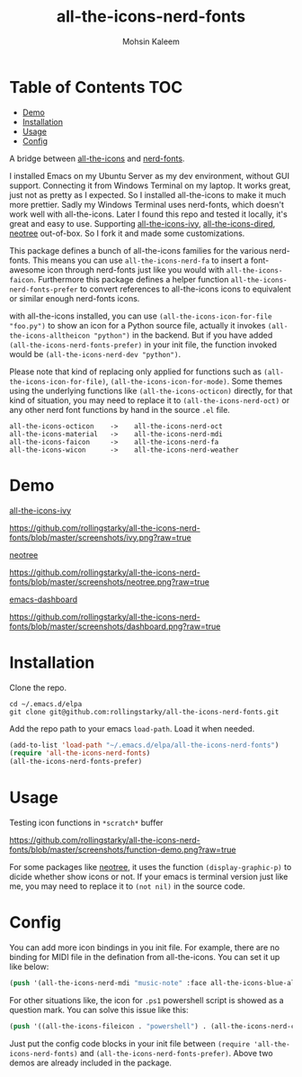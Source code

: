 #+TITLE: all-the-icons-nerd-fonts
#+AUTHOR: Mohsin Kaleem

* Table of Contents                                                     :TOC:
- [[#demo][Demo]]
- [[#installation][Installation]]
- [[#usage][Usage]]
- [[#config][Config]]


A bridge between [[https://github.com/domtronn/all-the-icons.el][all-the-icons]] and [[https://github.com/twlz0ne/nerd-fonts.el][nerd-fonts]].

I installed Emacs on my Ubuntu Server as my dev environment, without GUI support. Connecting it from Windows Terminal on my laptop.
It works great, just not as pretty as I expected. So I installed all-the-icons to make it much more prettier. Sadly my Windows Terminal uses nerd-fonts, which doesn't work well with all-the-icons.
Later I found this repo and tested it locally, it's great and easy to use. Supporting [[https://github.com/asok/all-the-icons-ivy][all-the-icons-ivy]], [[https://github.com/jtbm37/all-the-icons-dired][all-the-icons-dired]], [[https://github.com/jaypei/emacs-neotree][neotree]] out-of-box. So I fork it and made some customizations.

This package defines a bunch of all-the-icons families for the various nerd-fonts.
This means you can use ~all-the-icons-nerd-fa~ to insert a font-awesome icon through nerd-fonts just like you would with ~all-the-icons-faicon~.
Furthermore this package defines a helper function ~all-the-icons-nerd-fonts-prefer~ to convert references to all-the-icons icons to equivalent or similar enough nerd-fonts icons.

with all-the-icons installed, you can use ~(all-the-icons-icon-for-file "foo.py")~ to show an icon for a Python source file, actually it invokes ~(all-the-icons-alltheicon "python")~ in the backend.
But if you have added ~(all-the-icons-nerd-fonts-prefer)~ in your init file, the function invoked would be ~(all-the-icons-nerd-dev "python")~.

Please note that kind of replacing only applied for functions such as ~(all-the-icons-icon-for-file)~, ~(all-the-icons-icon-for-mode)~. Some themes using the underlying functions like ~(all-the-icons-octicon)~ directly, for that kind of situation, you may need to replace it to ~(all-the-icons-nerd-oct)~ or any other nerd font functions by hand in the source ~.el~ file.

#+begin_src text
all-the-icons-octicon    ->    all-the-icons-nerd-oct
all-the-icons-material   ->    all-the-icons-nerd-mdi
all-the-icons-faicon     ->    all-the-icons-nerd-fa
all-the-icons-wicon      ->    all-the-icons-nerd-weather
#+end_src


* Demo
[[https://github.com/asok/all-the-icons-ivy][all-the-icons-ivy]]
#+CAPTION: all-the-icons-ivy screenshot
[[https://github.com/rollingstarky/all-the-icons-nerd-fonts/blob/master/screenshots/ivy.png?raw=true]]

[[https://github.com/jaypei/emacs-neotree][neotree]]
#+CAPTION: neotree screenshot
[[https://github.com/rollingstarky/all-the-icons-nerd-fonts/blob/master/screenshots/neotree.png?raw=true]]

[[https://github.com/emacs-dashboard/emacs-dashboard][emacs-dashboard]]
#+CAPTION: emacs-dashboard screenshot
[[https://github.com/rollingstarky/all-the-icons-nerd-fonts/blob/master/screenshots/dashboard.png?raw=true]]

* Installation
Clone the repo.
   
#+begin_src shell
cd ~/.emacs.d/elpa
git clone git@github.com:rollingstarky/all-the-icons-nerd-fonts.git
#+end_src

Add the repo path to your emacs ~load-path~. Load it when needed.

#+begin_src emacs-lisp
(add-to-list 'load-path "~/.emacs.d/elpa/all-the-icons-nerd-fonts")
(require 'all-the-icons-nerd-fonts)
(all-the-icons-nerd-fonts-prefer)
#+end_src

* Usage
Testing icon functions in ~*scratch*~ buffer
#+CAPTION: test icon functions in Lisp Interaction mode
[[https://github.com/rollingstarky/all-the-icons-nerd-fonts/blob/master/screenshots/function-demo.png?raw=true]]

For some packages like [[https://github.com/jaypei/emacs-neotree][neotree]], it uses the function ~(display-graphic-p)~ to dicide whether show icons or not. If your emacs is terminal version just like me, you may need to replace it to ~(not nil)~ in the source code.

* Config
You can add more icon bindings in you init file.
For example, there are no binding for MIDI file in the defination from all-the-icons. You can set it up like below:

#+begin_src emacs-lisp
(push '(all-the-icons-nerd-mdi "music-note" :face all-the-icons-blue-alt) extra-all-the-icons-extension-icon-alist)
#+end_src

For other situations like, the icon for ~.ps1~ powershell script is showed as a question mark. You can solve this issue like this:
#+begin_src emacs-lisp
(push '((all-the-icons-fileicon . "powershell") . (all-the-icons-nerd-cod . "terminal-powershell")) all-the-icons-nerd-fonts-convert-icons)
#+end_src

Just put the config code blocks in your init file between ~(require 'all-the-icons-nerd-fonts)~ and ~(all-the-icons-nerd-fonts-prefer)~.
Above two demos are already included in the package.
